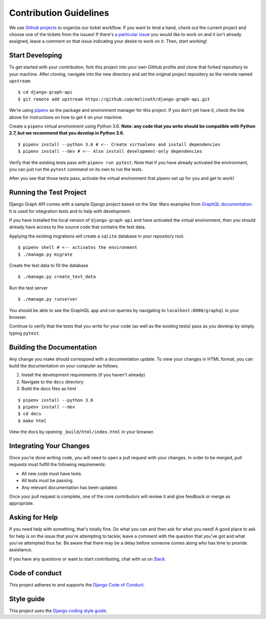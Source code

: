 Contribution Guidelines
=======================

We use `Github projects`_ to organize our ticket workflow.
If you want to lend a hand, check out the current project and choose one of the tickets from the issues!
If there's `a particular issue`_ you would like to work on and it isn't already assigned, leave a comment on that issue indicating your desire to work on it.
Then, start working!

.. _Github projects: https://github.com/melinath/django-graph-api/projects/4
.. _a particular issue: https://github.com/melinath/django-graph-api/issues

Start Developing
----------------

To get started with your contribution, fork this project into your own GitHub profile and clone that forked repository to your machine.
After cloning, navigate into the new directory and set the original project repository as the remote named ``upstream``.

::

    $ cd django-graph-api
    $ git remote add upstream https://github.com/melinath/django-graph-api.git

We're using `pipenv`_ as the package and environment manager for this project.
If you don't yet have it, check the link above for instructions on how to get it on your machine.

Create a ``pipenv`` virtual environment using Python 3.6.
**Note: any code that you write should be compatible with Python 2.7, but we recommend that you develop in Python 3.6.**

::

    $ pipenv install --python 3.6 # <-- Create virtualenv and install dependencies
    $ pipenv install --dev # <-- Also install development-only dependencies

Verify that the existing tests pass with ``pipenv run pytest``.
Note that if you have already activated the environment, you can just run the ``pytest`` command on its own to run the tests.

After you see that those tests pass, activate the virtual environment that pipenv set up for you and get to work!

.. _pipenv: https://github.com/pypa/pipenv


Running the Test Project
------------------------

Django Graph API comes with a sample Django project based on the Star Wars examples from `GraphQL documentation`_.
It is used for integration tests and to help with development.

If you have installed the local version of ``django-graph-api`` and have activated the virtual environment, then you should already have access to the source code that contains the test data.

Applying the existing migrations will create a ``sqlite`` database in your repository root.

::

    $ pipenv shell # <-- activates the environment
    $ ./manage.py migrate

Create the test data to fill the database

::

    $ ./manage.py create_test_data

Run the test server

::

    $ ./manage.py runserver

You should be able to see the GraphiQL app and run queries by navigating to ``localhost:8000/graphql`` in your browser.

Continue to verify that the tests that you write for your code (as well as the existing tests) pass as you develop by simply typing ``pytest``.

.. _GraphQL documentation: http://graphql.org/learn/


Building the Documentation
--------------------------

Any change you make should correspond with a documentation update.
To view your changes in HTML format, you can build the documentation on your computer as follows.

1. Install the development requirements (if you haven't already)
#. Navigate to the ``docs`` directory
#. Build the docs files as html

::

    $ pipenv install --python 3.6
    $ pipenv install --dev
    $ cd docs
    $ make html

View the docs by opening ``_build/html/index.html`` in your browser.


Integrating Your Changes
------------------------

Once you're done writing code, you will need to open a pull request with your changes.
In order to be merged, pull requests must fulfill the following requirements:

- All new code must have tests.
- All tests must be passing.
- Any relevant documentation has been updated.

Once your pull request is complete, one of the core contributors will review it and give feedback or merge as appropriate.


Asking for Help
---------------

If you need help with something, that's totally fine.
Do what you can and then ask for what you need!
A good place to ask for help is on the issue that you're attempting to tackle; leave a comment with the question that you've got and what you've attempted thus far.
Be aware that there may be a delay before someone comes along who has time to provide assistance.

If you have any questions or want to start contributing, chat with us on Slack_.

.. _Slack: https://slack-djangographapi.now.sh/


Code of conduct
---------------

This project adheres to and supports the `Django Code of Conduct`_.

.. _Django Code of Conduct: https://www.djangoproject.com/conduct/


Style guide
-----------

This project uses the `Django coding style guide`_.

.. _Django coding style guide: https://docs.djangoproject.com/en/dev/internals/contributing/writing-code/coding-style/
